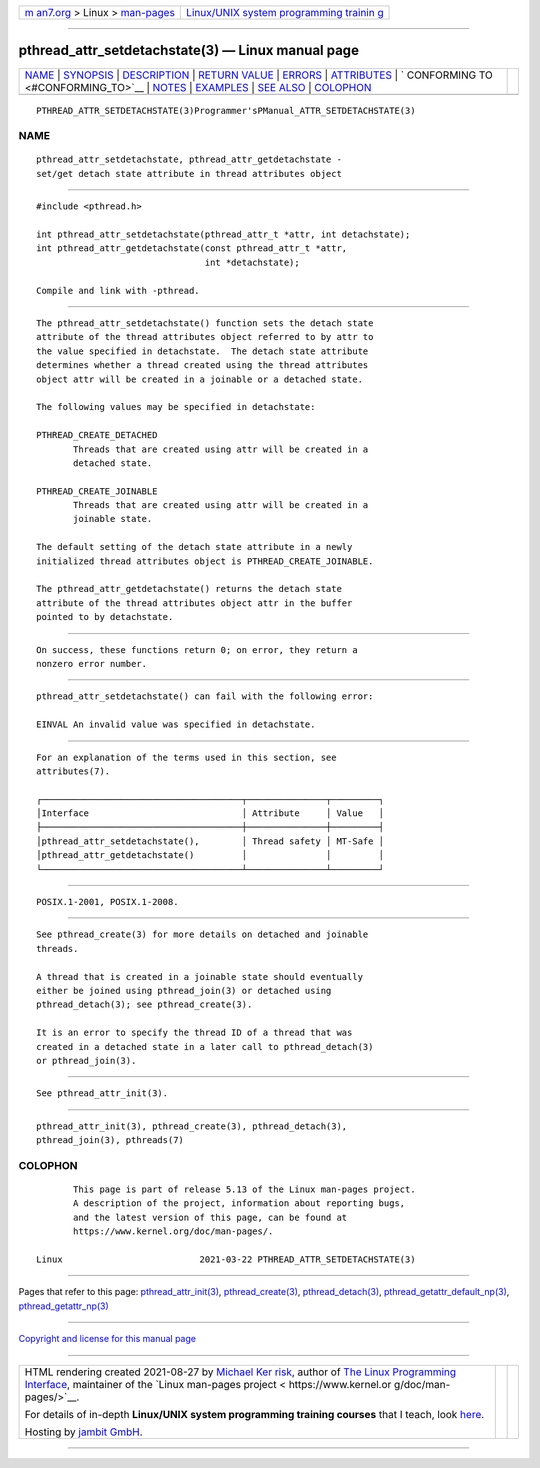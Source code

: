 .. container:: page-top

.. container:: nav-bar

   +----------------------------------+----------------------------------+
   | `m                               | `Linux/UNIX system programming   |
   | an7.org <../../../index.html>`__ | trainin                          |
   | > Linux >                        | g <http://man7.org/training/>`__ |
   | `man-pages <../index.html>`__    |                                  |
   +----------------------------------+----------------------------------+

--------------

pthread_attr_setdetachstate(3) — Linux manual page
==================================================

+-----------------------------------+-----------------------------------+
| `NAME <#NAME>`__ \|               |                                   |
| `SYNOPSIS <#SYNOPSIS>`__ \|       |                                   |
| `DESCRIPTION <#DESCRIPTION>`__ \| |                                   |
| `RETURN VALUE <#RETURN_VALUE>`__  |                                   |
| \| `ERRORS <#ERRORS>`__ \|        |                                   |
| `ATTRIBUTES <#ATTRIBUTES>`__ \|   |                                   |
| `                                 |                                   |
| CONFORMING TO <#CONFORMING_TO>`__ |                                   |
| \| `NOTES <#NOTES>`__ \|          |                                   |
| `EXAMPLES <#EXAMPLES>`__ \|       |                                   |
| `SEE ALSO <#SEE_ALSO>`__ \|       |                                   |
| `COLOPHON <#COLOPHON>`__          |                                   |
+-----------------------------------+-----------------------------------+
| .. container:: man-search-box     |                                   |
+-----------------------------------+-----------------------------------+

::

   PTHREAD_ATTR_SETDETACHSTATE(3)Programmer'sPManual_ATTR_SETDETACHSTATE(3)

NAME
-------------------------------------------------

::

          pthread_attr_setdetachstate, pthread_attr_getdetachstate -
          set/get detach state attribute in thread attributes object


---------------------------------------------------------

::

          #include <pthread.h>

          int pthread_attr_setdetachstate(pthread_attr_t *attr, int detachstate);
          int pthread_attr_getdetachstate(const pthread_attr_t *attr,
                                          int *detachstate);

          Compile and link with -pthread.


---------------------------------------------------------------

::

          The pthread_attr_setdetachstate() function sets the detach state
          attribute of the thread attributes object referred to by attr to
          the value specified in detachstate.  The detach state attribute
          determines whether a thread created using the thread attributes
          object attr will be created in a joinable or a detached state.

          The following values may be specified in detachstate:

          PTHREAD_CREATE_DETACHED
                 Threads that are created using attr will be created in a
                 detached state.

          PTHREAD_CREATE_JOINABLE
                 Threads that are created using attr will be created in a
                 joinable state.

          The default setting of the detach state attribute in a newly
          initialized thread attributes object is PTHREAD_CREATE_JOINABLE.

          The pthread_attr_getdetachstate() returns the detach state
          attribute of the thread attributes object attr in the buffer
          pointed to by detachstate.


-----------------------------------------------------------------

::

          On success, these functions return 0; on error, they return a
          nonzero error number.


-----------------------------------------------------

::

          pthread_attr_setdetachstate() can fail with the following error:

          EINVAL An invalid value was specified in detachstate.


-------------------------------------------------------------

::

          For an explanation of the terms used in this section, see
          attributes(7).

          ┌──────────────────────────────────────┬───────────────┬─────────┐
          │Interface                             │ Attribute     │ Value   │
          ├──────────────────────────────────────┼───────────────┼─────────┤
          │pthread_attr_setdetachstate(),        │ Thread safety │ MT-Safe │
          │pthread_attr_getdetachstate()         │               │         │
          └──────────────────────────────────────┴───────────────┴─────────┘


-------------------------------------------------------------------

::

          POSIX.1-2001, POSIX.1-2008.


---------------------------------------------------

::

          See pthread_create(3) for more details on detached and joinable
          threads.

          A thread that is created in a joinable state should eventually
          either be joined using pthread_join(3) or detached using
          pthread_detach(3); see pthread_create(3).

          It is an error to specify the thread ID of a thread that was
          created in a detached state in a later call to pthread_detach(3)
          or pthread_join(3).


---------------------------------------------------------

::

          See pthread_attr_init(3).


---------------------------------------------------------

::

          pthread_attr_init(3), pthread_create(3), pthread_detach(3),
          pthread_join(3), pthreads(7)

COLOPHON
---------------------------------------------------------

::

          This page is part of release 5.13 of the Linux man-pages project.
          A description of the project, information about reporting bugs,
          and the latest version of this page, can be found at
          https://www.kernel.org/doc/man-pages/.

   Linux                          2021-03-22 PTHREAD_ATTR_SETDETACHSTATE(3)

--------------

Pages that refer to this page:
`pthread_attr_init(3) <../man3/pthread_attr_init.3.html>`__, 
`pthread_create(3) <../man3/pthread_create.3.html>`__, 
`pthread_detach(3) <../man3/pthread_detach.3.html>`__, 
`pthread_getattr_default_np(3) <../man3/pthread_getattr_default_np.3.html>`__, 
`pthread_getattr_np(3) <../man3/pthread_getattr_np.3.html>`__

--------------

`Copyright and license for this manual
page <../man3/pthread_attr_setdetachstate.3.license.html>`__

--------------

.. container:: footer

   +-----------------------+-----------------------+-----------------------+
   | HTML rendering        |                       | |Cover of TLPI|       |
   | created 2021-08-27 by |                       |                       |
   | `Michael              |                       |                       |
   | Ker                   |                       |                       |
   | risk <https://man7.or |                       |                       |
   | g/mtk/index.html>`__, |                       |                       |
   | author of `The Linux  |                       |                       |
   | Programming           |                       |                       |
   | Interface <https:     |                       |                       |
   | //man7.org/tlpi/>`__, |                       |                       |
   | maintainer of the     |                       |                       |
   | `Linux man-pages      |                       |                       |
   | project <             |                       |                       |
   | https://www.kernel.or |                       |                       |
   | g/doc/man-pages/>`__. |                       |                       |
   |                       |                       |                       |
   | For details of        |                       |                       |
   | in-depth **Linux/UNIX |                       |                       |
   | system programming    |                       |                       |
   | training courses**    |                       |                       |
   | that I teach, look    |                       |                       |
   | `here <https://ma     |                       |                       |
   | n7.org/training/>`__. |                       |                       |
   |                       |                       |                       |
   | Hosting by `jambit    |                       |                       |
   | GmbH                  |                       |                       |
   | <https://www.jambit.c |                       |                       |
   | om/index_en.html>`__. |                       |                       |
   +-----------------------+-----------------------+-----------------------+

--------------

.. container:: statcounter

   |Web Analytics Made Easy - StatCounter|

.. |Cover of TLPI| image:: https://man7.org/tlpi/cover/TLPI-front-cover-vsmall.png
   :target: https://man7.org/tlpi/
.. |Web Analytics Made Easy - StatCounter| image:: https://c.statcounter.com/7422636/0/9b6714ff/1/
   :class: statcounter
   :target: https://statcounter.com/

